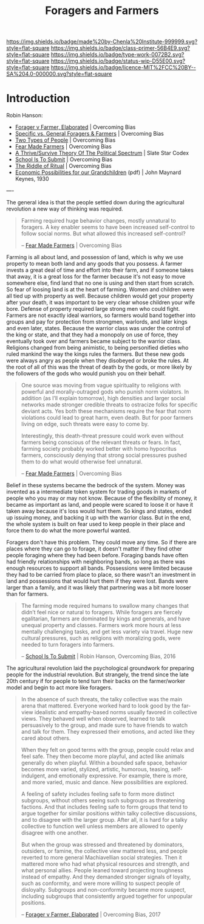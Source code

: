 #   -*- mode: org; fill-column: 60 -*-

#+TITLE: Foragers and Farmers
#+STARTUP: showall
#+TOC: headlines 4
#+PROPERTY: filename
:PROPERTIES:
:CUSTOM_ID: 
:Name:      /home/deerpig/proj/chenla/prolog/prolog-forage-farmer.org
:Created:   2017-09-04T17:58@Prek Leap (11.642600N-104.919210W)
:ID:        d18586e4-4e01-43b0-9d4e-c875c24ae012
:VER:       557794788.792619981
:GEO:       48P-491193-1287029-15
:BXID:      proj:QCU1-0286
:Class:     primer
:Type:      work
:Status:    wip
:Licence:   MIT/CC BY-SA 4.0
:END:

[[https://img.shields.io/badge/made%20by-Chenla%20Institute-999999.svg?style=flat-square]] 
[[https://img.shields.io/badge/class-primer-56B4E9.svg?style=flat-square]]
[[https://img.shields.io/badge/type-work-0072B2.svg?style=flat-square]]
[[https://img.shields.io/badge/status-wip-D55E00.svg?style=flat-square]]
[[https://img.shields.io/badge/licence-MIT%2FCC%20BY--SA%204.0-000000.svg?style=flat-square]]


* Introduction

Robin Hanson:


  - [[http://www.overcomingbias.com/2017/08/forager-v-farmer-elaborated.html][Forager v Farmer, Elaborated]] | Overcoming Bias
  - [[http://www.overcomingbias.com/2015/08/specific-vs-general-foragers-farmers.html][Specific vs. General Foragers & Farmers]] | Overcoming Bias
  - [[http://www.overcomingbias.com/2010/10/two-types-of-people.html][Two Types of People]] | Overcoming Bias
  - [[http://www.overcomingbias.com/2010/10/fear-made-farmers.html][Fear Made Farmers]] | Overcoming Bias
  - [[http://slatestarcodex.com/2013/03/04/a-thrivesurvive-theory-of-the-political-spectrum/][A Thrive/Survive Theory Of The Political Spectrum]] | Slate Star Codex
  - [[http://www.overcomingbias.com/2016/04/school-is-to-submit.html][School Is To Submit]] | Overcoming Bias
  - [[http://www.overcomingbias.com/2012/07/the-riddle-of-ritual.html][The Riddle of Ritual]] | Overcoming Bias
  - [[http://www.econ.yale.edu/smith/econ116a/keynes1.pdf][Economic Possibilities for our Grandchildren]] (pdf) | John
    Maynard Keynes, 1930

----

The general idea is that the people settled down during the
agricultural revolution a new way of thinking was required.  

#+begin_quote
Farming required huge behavior changes, mostly unnatural to
foragers. A key enabler seems to have been increased self-control to
follow social norms. But what allowed this increased self-control?

-- [[http://www.overcomingbias.com/2010/10/fear-made-farmers.html][Fear Made Farmers]] | Overcoming Bias
#+end_quote


Farming is all about land, and possession of land, which is why we use
property to mean both land and any goods that you possess.  A farmer
invests a great deal of time and effort into their farm, and if
someone takes that away, it is a great loss for the farmer because
it's not easy to move somewhere else, find land that no one is using
and then start from scratch.  So fear of loosing land is at the heart
of farming.  Women and children were all tied up with property as
well.  Because children would get your property after your death, it
was important to be very clear whose children your wife bore.  Defense
of property required large strong men who could fight.  Farmers are
not exactly ideal warriors, so farmers would band together into groups
and pay for protection from strongmen, warlords, and later kings and
even later, states.  Because the warrior class was under the control
of the king or state, and that they had a monopoly on use of force,
they eventually took over and farmers became subject to the warrior
class.  Religions changed from being animistic, to being personified
dieties who ruled mankind the way the kings rules the farmers.  But
these new gods were always angry as people when they disobeyed or
broke the rules.  At the root of all of this was the threat of death
by the gods, or more likely by the followers of the gods who would
punish you on their behalf.

#+begin_quote
One source was moving from vague spirituality to religions with
powerful and morally-outraged gods who punish norm violators. In
addition (as I’ll explain tomorrow), high densities and larger social
networks made stronger credible threats to ostracize folks for
specific deviant acts.  Yes both these mechanisms require the fear
that norm violations could lead to great harm, even death. But for
poor farmers living on edge, such threats were easy to come by.

Interestingly, this death-threat pressure could work even without
farmers being conscious of the relevant threats or fears. In fact,
farming society probably worked better with homo hypocritus farmers,
consciously denying that strong social pressures pushed them to do
what would otherwise feel unnatural.

-- [[http://www.overcomingbias.com/2010/10/fear-made-farmers.html][Fear Made Farmers]] | Overcoming Bias
#+end_quote

Belief in these systems became the bedrock of the system.  Money was
invented as a intermediate token system for trading goods in markets
of people who you may or may not know.  Because of the flexibility of
money, it became as important as land, and people were scared to loose
it or have it taken away because it's loss would hurt them.  So kings
and states, ended up issuing money, and backing it up with the warrior
class.  But in the end, the whole system is built on fear used to keep
people in their place and force them to do what the more powerful
wanted.

Foragers don't have this problem.  They could move any time.  So if
there are places where they can go to forage, it doesn't matter if
they find other people foraging where they had been before.  Foraging
bands have often had friendly relationships with neighboring bands, so
long as there was enough resources to support all bands.  Possessions
were limited because they had to be carried from place to place, so
there wasn't an investment in land and possessions that would hurt
them if they were lost.  Bands were larger than a family, and it was
likely that partnering was a bit more looser than for farmers.



#+begin_quote
The farming mode required humans to swallow many changes
that didn’t feel nice or natural to foragers. While foragers
are fiercely egalitarian, farmers are dominated by kings and
generals, and have unequal property and classes. Farmers
work more hours at less mentally challenging tasks, and get
less variety via travel. Huge new cultural pressures, such
as religions with moralizing gods, were needed to turn
foragers into farmers.

-- [[http://www.overcomingbias.com/2016/04/school-is-to-submit.html][School Is To Submit]] | Robin Hanson, Overcoming Bias, 2016
#+end_quote

The agricultural revolution laid the psychological
groundwork for preparing people for the industrial
revolution.  But strangely, the trend since the late 20th
century if for people to tend turn their backs on the
farmer/worker model and begin to act more like foragers.

#+begin_quote
In the absence of such threats, the talky collective was the
main arena that mattered. Everyone worked hard to look good
by the far-view idealistic and empathy-based norms usually
favored in collective views. They behaved well when
observed, learned to talk persuasively to the group, and
made sure to have friends to watch and talk for them. They
expressed their emotions, and acted like they cared about
others.

When they felt on good terms with the group, people could
relax and feel safe. They then become more playful, and
acted like animals generally do when playful. Within a
bounded safe space, behavior becomes more varied, stylized,
artistic, humorous, teasing, self-indulgent, and emotionally
expressive. For example, there is more, and more varied,
music and dance. New possibilities are explored.

A feeling of safety includes feeling safe to form more
distinct subgroups, without others seeing such subgroups as
threatening factions. And that includes feeling safe to form
groups that tend to argue together for similar positions
within talky collective discussions, and to disagree with
the larger group. After all, it is hard for a talky
collective to function well unless members are allowed to
openly disagree with one another.

But when the group was stressed and threatened by
dominators, outsiders, or famine, the collective view
mattered less, and people reverted to more general
Machiavellian social strategies. Then it mattered more who
had what physical resources and strength, and what personal
allies. People leaned toward projecting toughness instead of
empathy. And they demanded stronger signals of loyalty, such
as conformity, and were more willing to suspect people of
disloyalty. Subgroups and non-conformity became more
suspect, including subgroups that consistently argued
together for unpopular positions.

-- [[http://www.overcomingbias.com/2017/08/forager-v-farmer-elaborated.html][Forager v Farmer, Elaborated]] | Overcoming Bias, 2017
#+end_quote
